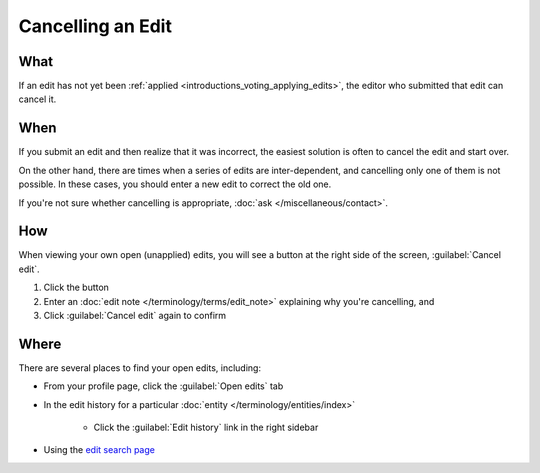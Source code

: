 .. MusicBrainz Documentation Project

Cancelling an Edit
==================

What
----

If an edit has not yet been :ref:`applied <introductions_voting_applying_edits>`, the editor who submitted that edit can cancel it.

When
----

If you submit an edit and then realize that it was incorrect, the easiest solution is often to cancel the edit and start over.

On the other hand, there are times when a series of edits are inter-dependent, and cancelling only one of them is not possible. In these cases, you should enter a new edit to correct the old one.

If you're not sure whether cancelling is appropriate, :doc:`ask </miscellaneous/contact>`.

How
----

When viewing your own open (unapplied) edits, you will see a button at the right side of the screen, :guilabel:`Cancel edit`.

1. Click the button
2. Enter an :doc:`edit note </terminology/terms/edit_note>` explaining why you're cancelling, and
3. Click :guilabel:`Cancel edit` again to confirm

Where
-----

There are several places to find your open edits, including:

* From your profile page, click the :guilabel:`Open edits` tab
* In the edit history for a particular :doc:`entity </terminology/entities/index>`

    * Click the :guilabel:`Edit history` link in the right sidebar
    
* Using the `edit search page <https://musicbrainz.org/search/edits>`_
